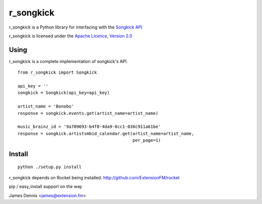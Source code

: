 r_songkick
=============

r_songkick is a Python library for interfacing with the `Songkick API
<http://www.songkick.com/developer>`_

r_songkick is licensed under the `Apache Licence, Version 2.0 <http://www.apache.org/licenses/LICENSE-2.0.html>`_


Using
-----

r_songkick is a complete implementation of songkick's API.

::

    from r_songkick import Songkick

    api_key = ''
    songkick = Songkick(api_key=api_key)

    artist_name = 'Bonobo'
    response = songkick.events.get(artist_name=artist_name)

    music_brainz_id = '9a709693-b4f8-4da9-8cc1-038c911a61be'
    response = songkick.artistsmbid_calendar.get(artist_name=artist_name,
                                                 per_page=1)


Install
-------

::

    python ./setup.py install

r_songkick depends on Rocket being installed.
http://github.com/ExtensionFM/rocket

pip / easy_install support on the way

James Dennis <james@extension.fm>
